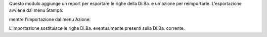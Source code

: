 Questo modulo aggiunge un report per esportare le righe della Di.Ba. e un'azione per reimportarle. L'esportazione avviene dal menu Stampa:

.. image:: ../static/description/stampa.png
    :alt: Stampa

mentre l'importazione dal menu Azione:

.. image:: ../static/description/azione.png
    :alt: Azione

L'importazione sostituisce le righe Di.Ba. eventualmente presenti sulla Di.Ba. corrente.
